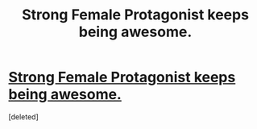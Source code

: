 #+TITLE: Strong Female Protagonist keeps being awesome.

* [[http://strongfemaleprotagonist.com/issue-5/page/][Strong Female Protagonist keeps being awesome.]]
:PROPERTIES:
:Score: 0
:DateUnix: 1430177486.0
:DateShort: 2015-Apr-28
:END:
[deleted]

